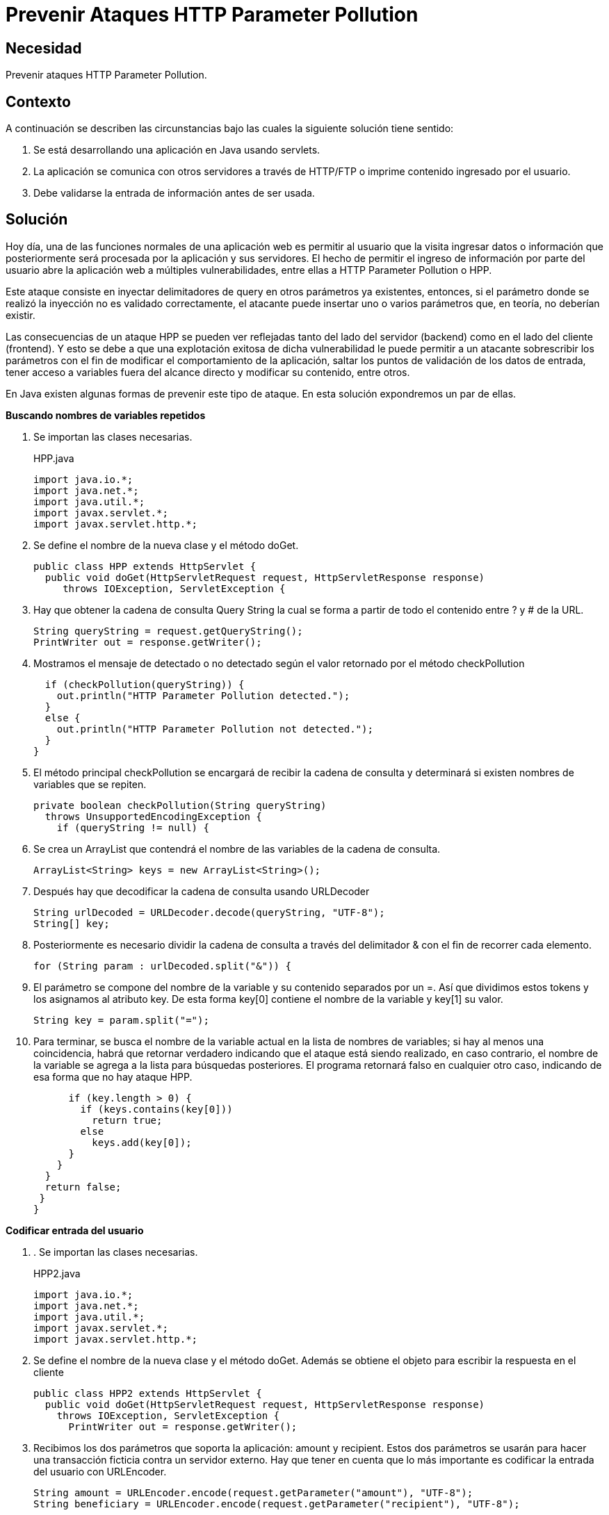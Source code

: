 :slug: products/defends/java/prevenir-hpp/
:category: java
:description: Nuestros ethical hackers explican en que consiste el ataque HTTP Parameter Pollution (HPP) y cuales son las posibles consecuencias que se pueden sufrir al ser vulnerable a dicho ataque. Por último muestran dos manera de prevenir o solventar dicho ataque.
:keywords: Java, Seguridad, HPP, Ataque, Validación, Inyección.
:defends: yes

= Prevenir Ataques HTTP Parameter Pollution

== Necesidad

Prevenir ataques +HTTP Parameter Pollution+.

== Contexto

A continuación se describen las circunstancias
bajo las cuales la siguiente solución tiene sentido:

. Se está desarrollando una aplicación en +Java+ usando +servlets+.
. La aplicación se comunica con otros servidores
a través de +HTTP/FTP+ o imprime contenido ingresado por el usuario.
. Debe validarse la entrada de información antes de ser usada.

== Solución

Hoy día, una de las funciones normales de una aplicación web
es permitir al usuario que la visita
ingresar datos o información que posteriormente
será procesada por la aplicación y sus servidores.
El hecho de permitir el ingreso de información por parte del usuario
abre la aplicación web a múltiples vulnerabilidades,
entre ellas a +HTTP Parameter Pollution+ o +HPP+.

Este ataque consiste en inyectar
delimitadores de +query+ en otros parámetros ya existentes,
entonces, si el parámetro donde se realizó la inyección
no es validado correctamente,
el atacante puede insertar uno o varios parámetros que,
en teoría, no deberían existir.

Las consecuencias de un ataque +HPP+
se pueden ver reflejadas tanto del lado del servidor (+backend+)
como en el lado del cliente (+frontend+).
Y esto se debe a que una explotación exitosa de dicha vulnerabilidad
le puede permitir a un atacante sobrescribir los parámetros
con el fin de modificar el comportamiento de la aplicación,
saltar los puntos de validación de los datos de entrada,
tener acceso a variables fuera del alcance directo
y modificar su contenido, entre otros.

En +Java+ existen algunas formas de prevenir este tipo de ataque.
En esta solución expondremos un par de ellas.

*Buscando nombres de variables repetidos*

. Se importan las clases necesarias.
+
.HPP.java
[source, java, linenums]
----
import java.io.*;
import java.net.*;
import java.util.*;
import javax.servlet.*;
import javax.servlet.http.*;
----

. Se define el nombre de la nueva clase y el método doGet.
+
[source, java, linenums]
----
public class HPP extends HttpServlet {
  public void doGet(HttpServletRequest request, HttpServletResponse response)
     throws IOException, ServletException {
----

. Hay que obtener la cadena de consulta +Query String+
la cual se forma a partir de todo el contenido
entre +?+ y +#+ de la +URL+.
+
[source, java, linenums]
----
String queryString = request.getQueryString();
PrintWriter out = response.getWriter();
----

. Mostramos el mensaje de detectado
o no detectado según el valor retornado
por el método +checkPollution+
+
[source, java, linenums]
----
  if (checkPollution(queryString)) {
    out.println("HTTP Parameter Pollution detected.");
  }
  else {
    out.println("HTTP Parameter Pollution not detected.");
  }
}
----

. El método principal checkPollution
se encargará de recibir la cadena de consulta
y determinará si existen nombres de variables que se repiten.
+
[source, java, linenums]
----
private boolean checkPollution(String queryString)
  throws UnsupportedEncodingException {
    if (queryString != null) {
----

. Se crea un +ArrayList+ que contendrá
el nombre de las variables de la cadena de consulta.
+
[source, java, linenums]
----
ArrayList<String> keys = new ArrayList<String>();
----

. Después hay que decodificar
la cadena de consulta usando URLDecoder
+
[source, java, linenums]
----
String urlDecoded = URLDecoder.decode(queryString, "UTF-8");
String[] key;
----

. Posteriormente es necesario dividir
la cadena de consulta a través del delimitador +&+
con el fin de recorrer cada elemento.
+
[source, java, linenums]
----
for (String param : urlDecoded.split("&")) {
----

. El parámetro se compone del nombre de la variable
y su contenido separados por un +=+.
Así que dividimos estos +tokens+
y los asignamos al atributo +key+.
De esta forma +key[0]+ contiene el nombre de la variable
y +key[1]+ su valor.
+
[source, java, linenums]
----
String key = param.split("=");
----

. Para terminar, se busca el nombre de la variable actual
en la lista de nombres de variables;
si hay al menos una coincidencia,
habrá que retornar verdadero
indicando que el ataque está siendo realizado,
en caso contrario, el nombre de la variable
se agrega a la lista para búsquedas posteriores.
El programa retornará falso
en cualquier otro caso,
indicando de esa forma que no hay ataque +HPP+.
+
[source, java, linenums]
----
      if (key.length > 0) {
        if (keys.contains(key[0]))
          return true;
        else
          keys.add(key[0]);
      }
    }
  }
  return false;
 }
}
----

*Codificar entrada del usuario*

. . Se importan las clases necesarias.
+
.HPP2.java
[source, java, linenums]
----
import java.io.*;
import java.net.*;
import java.util.*;
import javax.servlet.*;
import javax.servlet.http.*;
----

. Se define el nombre de la nueva clase y el método doGet.
Además se obtiene el objeto
para escribir la respuesta en el cliente
+
[source, java, linenums]
----
public class HPP2 extends HttpServlet {
  public void doGet(HttpServletRequest request, HttpServletResponse response)
    throws IOException, ServletException {
      PrintWriter out = response.getWriter();
----

. Recibimos los dos parámetros que soporta la aplicación:
+amount+ y +recipient+.
Estos dos parámetros se usarán
para hacer una transacción ficticia
contra un servidor externo.
Hay que tener en cuenta
que lo más importante
es codificar la entrada del usuario con +URLEncoder+.
+
[source, java, linenums]
----
String amount = URLEncoder.encode(request.getParameter("amount"), "UTF-8");
String beneficiary = URLEncoder.encode(request.getParameter("recipient"), "UTF-8");
----

. Una vez codificada, se crea la nueva +URL+
para posteriormente hacer la petición +HTTP+.
+
[source, java, linenums]
----
  URL url = new URL("http://ejemplo.com/");
  out.println(httpRequest(url, "action=transfer&amount=" + amount +
    "&recipient=" + beneficiary));
}
----

. El método +httpRequest+ se encarga de recibir la +URL+
y enviar la cadena especificada a través de +POST+.
+
[source, java, linenums]
----
public String httpRequest(URL url, String post) {
  String data = "";
  try {
    URLConnection conn = url.openConnection();
    conn.setDoOutput(true);
    OutputStreamWriter wr = new OutputStreamWriter(conn.getOutputStream());
    wr.write(post);
    wr.flush();
    BufferedReader rd = new BufferedReader(new
    InputStreamReader(conn.getInputStream()));
    String line = "";
    while ((line = rd.readLine()) != null) {
      data += line;
    }
    wr.close();
    rd.close();
  }
  catch (IOException e) {}
  finally {
    return data;
  }
 }
}
----

== Descargas

Puedes descargar el código fuente
pulsando en los siguientes enlaces:

[button]#link:src/hpp.java[hpp.java]#
+HPP+ ejemplo 1

[button]#link:src/hpp2.java[hpp2.java]#
+HPP+ ejemplo 2

== Referencias

. [[r1]] link:https://tools.ietf.org/html/rfc1738[Uniform Resource Locators (URL)]
. [[r2]] link:https://www.owasp.org/index.php/Testing_for_HTTP_Parameter_pollution_(OTG-INPVAL-004)[Testing for HTTP Parameter pollution (OTG-INPVAL-004)]
. [[r3]] link:../../../products/rules/list/173/[REQ.173 Descartar entradas inseguras]
